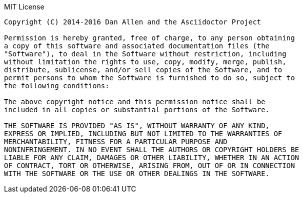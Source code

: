 .MIT License
....
Copyright (C) 2014-2016 Dan Allen and the Asciidoctor Project

Permission is hereby granted, free of charge, to any person obtaining
a copy of this software and associated documentation files (the
"Software"), to deal in the Software without restriction, including
without limitation the rights to use, copy, modify, merge, publish,
distribute, sublicense, and/or sell copies of the Software, and to
permit persons to whom the Software is furnished to do so, subject to
the following conditions:

The above copyright notice and this permission notice shall be
included in all copies or substantial portions of the Software.

THE SOFTWARE IS PROVIDED "AS IS", WITHOUT WARRANTY OF ANY KIND,
EXPRESS OR IMPLIED, INCLUDING BUT NOT LIMITED TO THE WARRANTIES OF
MERCHANTABILITY, FITNESS FOR A PARTICULAR PURPOSE AND
NONINFRINGEMENT. IN NO EVENT SHALL THE AUTHORS OR COPYRIGHT HOLDERS BE
LIABLE FOR ANY CLAIM, DAMAGES OR OTHER LIABILITY, WHETHER IN AN ACTION
OF CONTRACT, TORT OR OTHERWISE, ARISING FROM, OUT OF OR IN CONNECTION
WITH THE SOFTWARE OR THE USE OR OTHER DEALINGS IN THE SOFTWARE.
....
